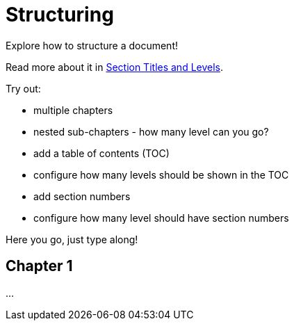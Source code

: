 ifdef::env-github[]
This is an exercise written in AsciiDoc for AsciiDoc.
https://anita-editor.ahus1.de/#https://github.com/ahus1/asciidoctor-deepdive/blob/master/katas/{docname}.adoc[Try out in a live editor] or https://raw.githubusercontent.com/ahus1/asciidoctor-deepdive/master/katas/{docname}.adoc[view the raw text to try is out in an editor of your choice].
endif::env-github[]

= Structuring

====
Explore how to structure a document!

Read more about it in https://docs.asciidoctor.org/asciidoc/latest/sections/titles-and-levels/[
Section Titles and Levels].

Try out:

* multiple chapters
* nested sub-chapters - how many level can you go?
* add a table of contents (TOC)
* configure how many levels should be shown in the TOC
* add section numbers
* configure how many level should have section numbers
====

Here you go, just type along!

== Chapter 1

...
